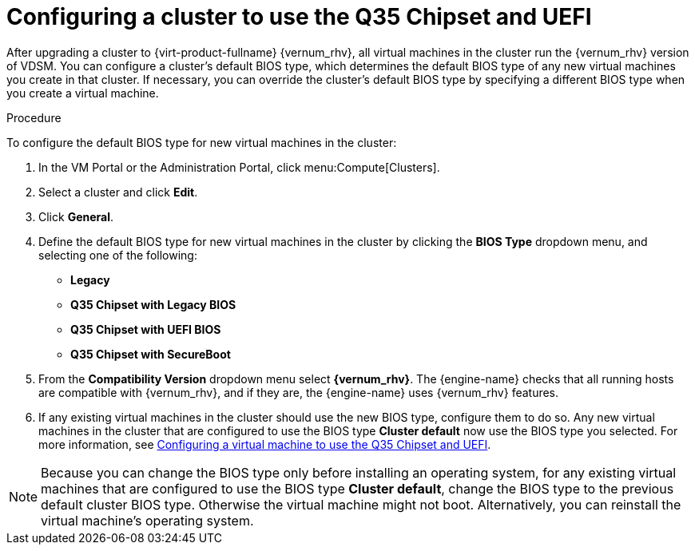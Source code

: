 [id='Configuring_cluster_to_use_Q35_or_UEFI_{context}']

= Configuring a cluster to use the Q35 Chipset and UEFI

After upgrading a cluster to  {virt-product-fullname} {vernum_rhv}, all virtual machines in the cluster run the {vernum_rhv} version of VDSM. You can configure a cluster’s default BIOS type, which determines the default BIOS type of any new virtual machines you create in that cluster. If necessary, you can override the cluster's default BIOS type by specifying a different BIOS type when you create a virtual machine.

ifdef::rhv-doc[]
[NOTE]
====
Q35 Chipset with UEFI and SecureBoot are Technology Preview features only. Technology Preview features are not supported with Red Hat production service-level agreements (SLAs) and might not be functionally complete, and Red Hat does not recommend using them for production. These features provide early access to upcoming product features, enabling customers to test functionality and provide feedback during the development process. For more information see link:https://access.redhat.com/support/offerings/techpreview/[Red Hat Technology Preview Features Support Scope].
====
endif::[]

// For information on upgrading a cluster see <link to upgrade guide>.

.Procedure

To configure the default BIOS type for new virtual machines in the cluster:

. In the VM Portal or the Administration Portal, click menu:Compute[Clusters].
. Select a cluster and click *Edit*.
. Click *General*.
. Define the default BIOS type for new virtual machines in the cluster by clicking the *BIOS Type* dropdown menu, and selecting one of the following:
+
* *Legacy*
* *Q35 Chipset with Legacy BIOS*
* *Q35 Chipset with UEFI BIOS*
* *Q35 Chipset with SecureBoot*

. From the *Compatibility Version* dropdown menu select *{vernum_rhv}*. The {engine-name} checks that all running hosts are compatible with {vernum_rhv}, and if they are, the {engine-name} uses {vernum_rhv} features.
. If any existing virtual machines in the cluster should use the new BIOS type, configure them to do so.
Any new virtual machines in the cluster that are configured to use the BIOS type *Cluster default* now use the BIOS type you selected. For more information, see xref:Configuring_vm_to_use_Q35_or_UEFI_cluster_opt_settings[Configuring a virtual machine to use the Q35 Chipset and UEFI].

[NOTE]
====
Because you can change the BIOS type only before installing an operating system, for any existing virtual machines that are configured to use the BIOS type *Cluster default*, change the BIOS type to the previous default cluster BIOS type. Otherwise the virtual machine might not boot. Alternatively, you can reinstall the virtual machine's operating system.
====

